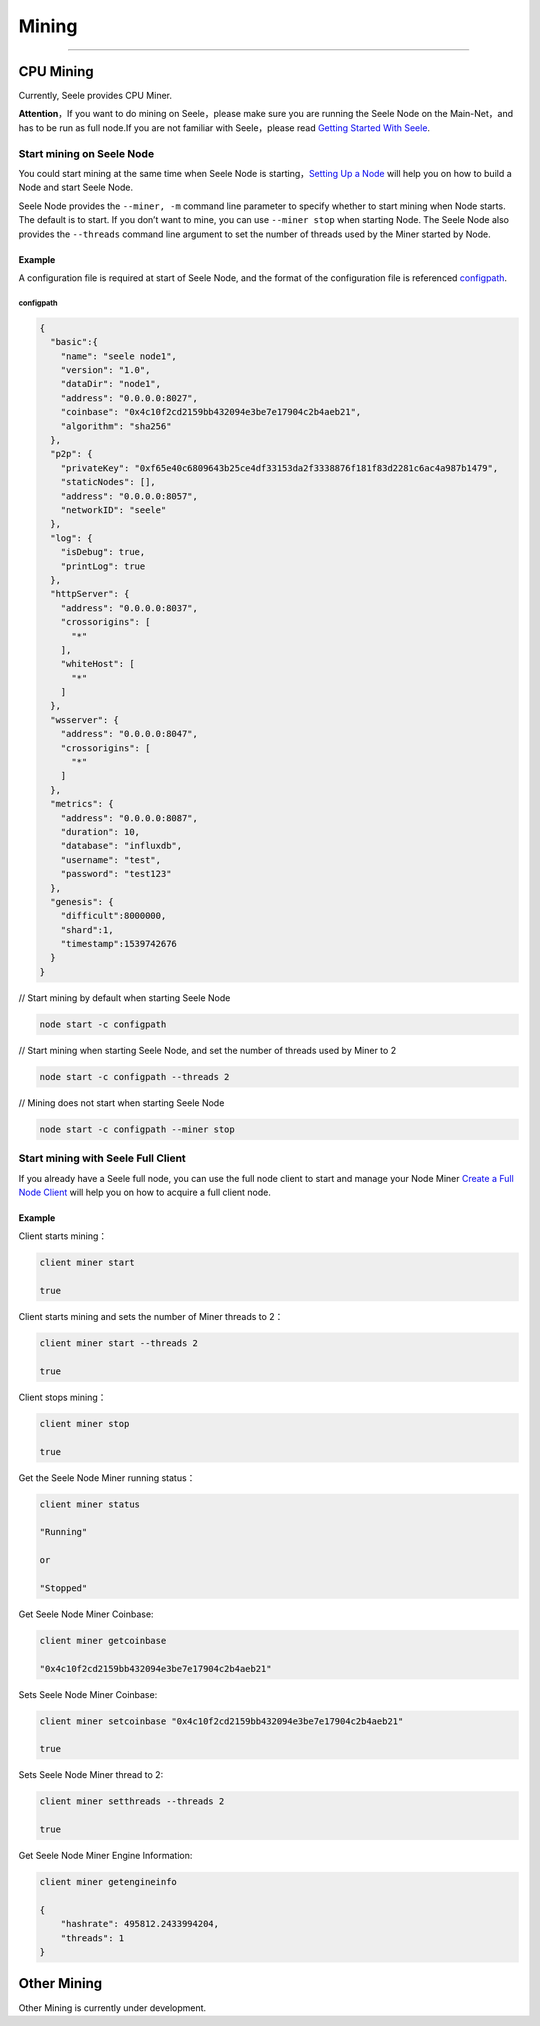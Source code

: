 Mining
======

--------------

CPU Mining
----------

Currently, Seele provides CPU Miner.

**Attention**\ ，If you want to do mining on Seele，please make sure you
are running the Seele Node on the Main-Net，and has to be run as full
node.If you are not familiar with Seele，please read `Getting Started
With Seele <Getting-Started-With-Seele.html>`__.

Start mining on Seele Node
~~~~~~~~~~~~~~~~~~~~~~~~~~

You could start mining at the same time when Seele Node is
starting，\ `Setting Up a
Node <Getting-Started-With-Seele.html#setting-up-a-node>`__ will help
you on how to build a Node and start Seele Node.

Seele Node provides the ``--miner, -m`` command line parameter to
specify whether to start mining when Node starts. The default is to
start. If you don’t want to mine, you can use ``--miner stop`` when
starting Node. The Seele Node also provides the ``--threads`` command
line argument to set the number of threads used by the Miner started by
Node.

Example
^^^^^^^

A configuration file is required at start of Seele Node, and the format
of the configuration file is referenced `configpath <#configpath>`__\ .

configpath
''''''''''

.. code:: sh

   {
     "basic":{
       "name": "seele node1",
       "version": "1.0",
       "dataDir": "node1",
       "address": "0.0.0.0:8027",
       "coinbase": "0x4c10f2cd2159bb432094e3be7e17904c2b4aeb21",
       "algorithm": "sha256"
     },
     "p2p": {
       "privateKey": "0xf65e40c6809643b25ce4df33153da2f3338876f181f83d2281c6ac4a987b1479",
       "staticNodes": [],
       "address": "0.0.0.0:8057",
       "networkID": "seele"
     },
     "log": {
       "isDebug": true,
       "printLog": true
     },
     "httpServer": {
       "address": "0.0.0.0:8037",
       "crossorigins": [
         "*"
       ],
       "whiteHost": [
         "*"
       ]
     },
     "wsserver": {
       "address": "0.0.0.0:8047",
       "crossorigins": [
         "*"
       ]
     },
     "metrics": {
       "address": "0.0.0.0:8087",
       "duration": 10,
       "database": "influxdb",
       "username": "test",
       "password": "test123"
     },
     "genesis": {
       "difficult":8000000,
       "shard":1,
       "timestamp":1539742676
     }
   }

// Start mining by default when starting Seele Node

.. code:: sh

   node start -c configpath

// Start mining when starting Seele Node, and set the number of threads
used by Miner to 2

.. code:: js

   node start -c configpath --threads 2

// Mining does not start when starting Seele Node

.. code:: js

   node start -c configpath --miner stop

Start mining with Seele Full Client
~~~~~~~~~~~~~~~~~~~~~~~~~~~~~~~~~~~

If you already have a Seele full node, you can use the full node client
to start and manage your Node Miner `Create a Full Node
Client <Getting-Started-With-Seele.html#create-a-full-node-client>`__
will help you on how to acquire a full client node.

.. _example-1:

Example
^^^^^^^

Client starts mining：

.. code:: js

   client miner start

   true

Client starts mining and sets the number of Miner threads to 2：

.. code:: js

   client miner start --threads 2

   true

Client stops mining：

.. code:: js

   client miner stop

   true

Get the Seele Node Miner running status：

.. code:: js

   client miner status

   "Running"

   or

   "Stopped"

Get Seele Node Miner Coinbase:

.. code:: js

   client miner getcoinbase

   "0x4c10f2cd2159bb432094e3be7e17904c2b4aeb21"

Sets Seele Node Miner Coinbase:

.. code:: js

   client miner setcoinbase "0x4c10f2cd2159bb432094e3be7e17904c2b4aeb21"

   true

Sets Seele Node Miner thread to 2:

.. code:: js

   client miner setthreads --threads 2

   true

Get Seele Node Miner Engine Information:

.. code:: js

   client miner getengineinfo

   {
       "hashrate": 495812.2433994204,
       "threads": 1
   }

Other Mining
------------

Other Mining is currently under development.
